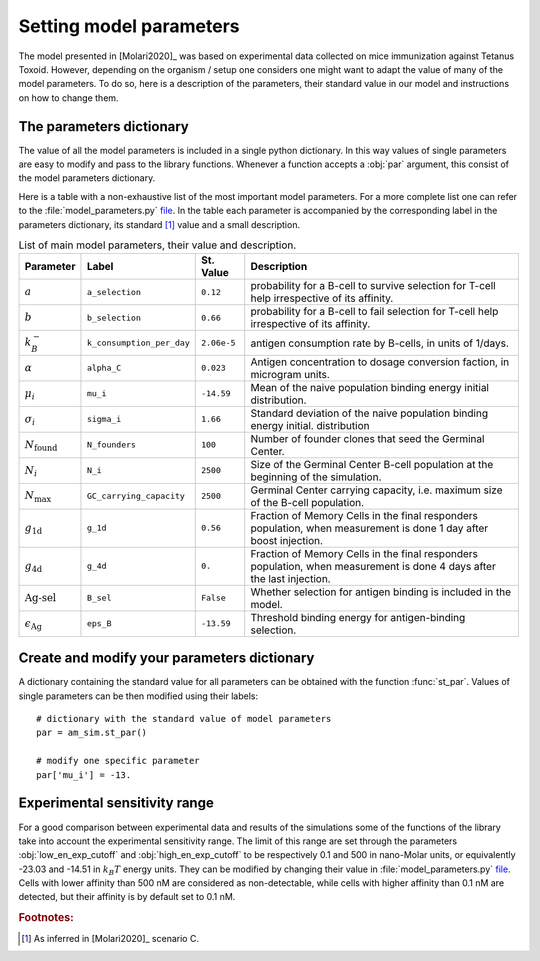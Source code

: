 Setting model parameters
========================

The model presented in [Molari2020]_ was based on experimental data collected on mice immunization against Tetanus Toxoid. However, depending on the organism / setup one considers one might want to adapt the value of many of the model parameters. To do so, here is a description of the parameters, their standard value in our model and instructions on how to change them.

.. _par_dict:

The parameters dictionary
_________________________

The value of all the model parameters is included in a single python dictionary. In this way values of single parameters are easy to modify and pass to the library functions. Whenever a function accepts a :obj:`par` argument, this consist of the model parameters dictionary.

Here is a table with a non-exhaustive list of the most important model parameters. For a more complete list one can refer to the :file:`model_parameters.py` `file <param_file_>`_. In the table each parameter is accompanied by the corresponding label in the parameters dictionary, its standard [1]_ value and a small description.

.. list-table:: List of main model parameters, their value and description.
   :widths: auto
   :header-rows: 1

   * - Parameter
     - Label
     - St. Value
     - Description
   * - :math:`a`
     - ``a_selection``
     - ``0.12``
     - probability for a B-cell to survive selection for T-cell help irrespective of its affinity.
   * - :math:`b`
     - ``b_selection``
     - ``0.66``
     - probability for a B-cell to fail selection for T-cell help irrespective of its affinity.
   * - :math:`k_B^-`
     - ``k_consumption_per_day``
     - ``2.06e-5``
     - antigen consumption rate by B-cells, in units of 1/days.
   * - :math:`\alpha`
     - ``alpha_C``
     - ``0.023``
     - Antigen concentration to dosage conversion faction, in microgram units.
   * - :math:`\mu_i`
     - ``mu_i``
     - ``-14.59``
     - Mean of the naive population binding energy initial distribution.
   * - :math:`\sigma_i`
     - ``sigma_i``
     - ``1.66``
     - Standard deviation of the naive population binding energy initial. distribution
   * - :math:`N_\text{found}`
     - ``N_founders``
     - ``100``
     - Number of founder clones that seed the Germinal Center.
   * - :math:`N_i`
     - ``N_i``
     - ``2500``
     - Size of the Germinal Center B-cell population at the beginning of the simulation.
   * - :math:`N_{\max}`
     - ``GC_carrying_capacity``
     - ``2500``
     - Germinal Center carrying capacity, i.e. maximum size of the B-cell population.
   * - :math:`g_\text{1d}`
     - ``g_1d``
     - ``0.56``
     - Fraction of Memory Cells in the final responders population, when measurement is done 1 day after boost injection.
   * - :math:`g_\text{4d}`
     - ``g_4d``
     - ``0.``
     - Fraction of Memory Cells in the final responders population, when measurement is done 4 days after the last injection.
   * - :math:`\text{Ag-sel}`
     - ``B_sel``
     - ``False``
     - Whether selection for antigen binding is included in the model.
   * - :math:`\epsilon_\text{Ag}`
     - ``eps_B``
     - ``-13.59``
     - Threshold binding energy for antigen-binding selection.




Create and modify your parameters dictionary
____________________________________________

A dictionary containing the standard value for all parameters can be obtained with the function :func:`st_par`. Values of single parameters can be then modified using their labels::

    # dictionary with the standard value of model parameters
    par = am_sim.st_par()

    # modify one specific parameter
    par['mu_i'] = -13.


.. _exp_range:

Experimental sensitivity range
______________________________

For a good comparison between experimental data and results of the simulations some of the functions of the library take into account the experimental sensitivity range. The limit of this range are set through the parameters :obj:`low_en_exp_cutoff` and :obj:`high_en_exp_cutoff` to be respectively 0.1 and 500 in nano-Molar units, or equivalently -23.03 and -14.51 in :math:`k_B T` energy units. They can be modified by changing their value in :file:`model_parameters.py` `file <param_file_>`_. Cells with lower affinity than 500 nM are considered as non-detectable, while cells with higher affinity than 0.1 nM are detected, but their affinity is by default set to 0.1 nM.



.. rubric:: Footnotes:

.. [1] As inferred in [Molari2020]_ scenario C.

.. _param_file: https://github.com/mmolari/affinity_maturation/blob/master/am_sim/model_parameters.py
